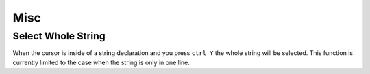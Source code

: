 ****
Misc
****

Select Whole String
===================

When the cursor is inside of a string declaration and you press ``ctrl Y`` the
whole string will be selected. This function is currently limited to the case
when the string is only in one line.
